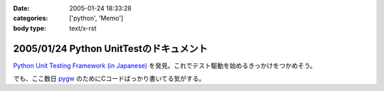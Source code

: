 :date: 2005-01-24 18:33:28
:categories: ['python', 'Memo']
:body type: text/x-rst

========================================
2005/01/24 Python UnitTestのドキュメント
========================================

`Python Unit Testing Framework (in Japanese)`_ を発見。これでテスト駆動を始めるきっかけをつかめそう。

でも、ここ数日 pygw_ のためにCコードばっかり書いてる気がする。


.. _`Python Unit Testing Framework (in Japanese)`: http://pyunit.sourceforge.net/pyunit_ja.html

.. _pygw: http://www.freia.jp/taka/blog/119



.. :extend type: text/plain
.. :extend:
